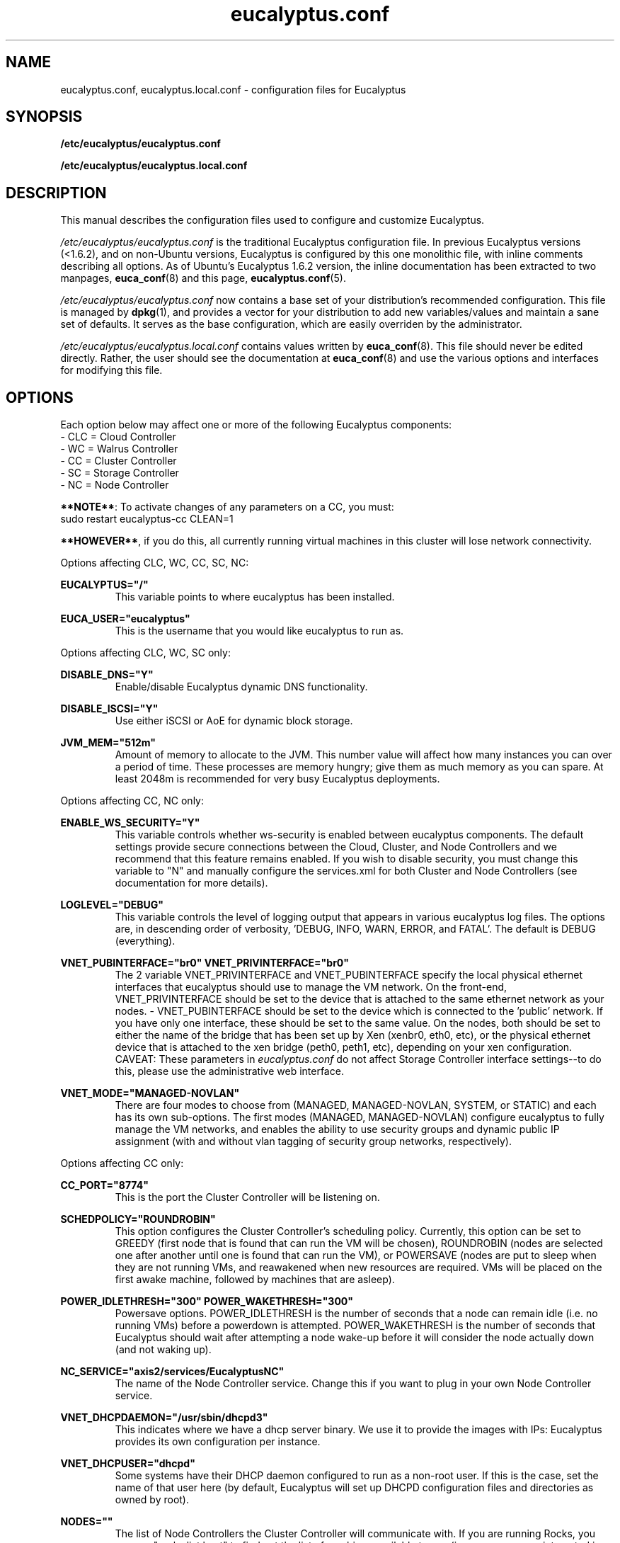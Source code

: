 .TH eucalyptus.conf 5 "8 January 2010" "eucalyptus.conf"

.SH NAME
eucalyptus.conf, eucalyptus.local.conf \- configuration files for Eucalyptus

.SH SYNOPSIS
.B /etc/eucalyptus/eucalyptus.conf

.B /etc/eucalyptus/eucalyptus.local.conf

.SH DESCRIPTION
This manual describes the configuration files used to configure and customize Eucalyptus.

\fI/etc/eucalyptus/eucalyptus.conf\fP is the traditional Eucalyptus configuration file.  In previous Eucalyptus versions (<1.6.2), and on non-Ubuntu versions, Eucalyptus is configured by this one monolithic file, with inline comments describing all options.  As of Ubuntu's Eucalyptus 1.6.2 version, the inline documentation has been extracted to two manpages, \fBeuca_conf\fP(8) and this page, \fBeucalyptus.conf\fP(5).

\fI/etc/eucalyptus/eucalyptus.conf\fP now contains a base set of your distribution's recommended configuration.  This file is managed by \fBdpkg\fP(1), and provides a vector for your distribution to add new variables/values and maintain a sane set of defaults.  It serves as the base configuration, which are easily overriden by the administrator.

\fI/etc/eucalyptus/eucalyptus.local.conf\fP contains values written by \fBeuca_conf\fP(8).  This file should never be edited directly.  Rather, the user should see the documentation at \fBeuca_conf\fP(8) and use the various options and interfaces for modifying this file.

.SH OPTIONS

Each option below may affect one or more of the following Eucalyptus components:
  - CLC = Cloud Controller
  - WC  = Walrus Controller
  - CC  = Cluster Controller
  - SC  = Storage Controller
  - NC  = Node Controller

\fB**NOTE**\fP: To activate changes of any parameters on a CC, you must:
  sudo restart eucalyptus-cc CLEAN=1

\fB**HOWEVER**\fP, if you do this, all currently running virtual machines in this cluster will lose network connectivity.

Options affecting CLC, WC, CC, SC, NC:

.BI EUCALYPTUS="/"
.RS
This variable points to where eucalyptus has been installed.
.RE

.BI EUCA_USER="eucalyptus"
.RS
This is the username that you would like eucalyptus to run as.
.RE

Options affecting CLC, WC, SC only:

.BI DISABLE_DNS="Y"
.RS
Enable/disable Eucalyptus dynamic DNS functionality.
.RE

.BI DISABLE_ISCSI="Y"
.RS
Use either iSCSI or AoE for dynamic block storage.
.RE

.BI JVM_MEM="512m"
.RS
Amount of memory to allocate to the JVM.  This number value will affect how many instances you can over a period of time.  These processes are memory hungry; give them as much memory as you can spare.  At least 2048m is recommended for very busy Eucalyptus deployments.
.RE

Options affecting CC, NC only:

.BI ENABLE_WS_SECURITY="Y"
.RS
This variable controls whether ws-security is enabled between eucalyptus components.  The default settings provide secure connections between the Cloud, Cluster, and Node Controllers and we recommend that this feature remains enabled.  If you wish to disable security, you must change this variable to "N" and manually configure the services.xml for both Cluster and Node Controllers (see documentation for more details).
.RE

.BI LOGLEVEL="DEBUG"
.RS
This variable controls the level of logging output that appears in various eucalyptus log files.  The options are, in descending order of verbosity, 'DEBUG, INFO, WARN, ERROR, and FATAL'. The default is DEBUG (everything).
.RE

.BI VNET_PUBINTERFACE="br0"
.BI VNET_PRIVINTERFACE="br0"
.RS
The 2 variable  VNET_PRIVINTERFACE and VNET_PUBINTERFACE specify the local physical ethernet interfaces that eucalyptus should use to manage the VM network.  On the front-end, VNET_PRIVINTERFACE should be set to the device that is attached to the same ethernet network as your nodes.  - VNET_PUBINTERFACE should be set to the device which is connected to the 'public' network.  If you have only one interface, these should be set to the same value.  On the nodes, both should be set to either the name of the bridge that has been set up by Xen (xenbr0, eth0, etc), or the physical ethernet device that is attached to the xen bridge (peth0, peth1, etc), depending on your xen configuration.  CAVEAT: These parameters in \fIeucalyptus.conf\fP do not affect Storage Controller interface settings--to do this, please use the administrative web interface.
.RE

.BI VNET_MODE="MANAGED-NOVLAN"
.RS
There are four modes to choose from (MANAGED, MANAGED-NOVLAN, SYSTEM, or STATIC) and each has its own sub-options.  The first modes (MANAGED, MANAGED-NOVLAN) configure eucalyptus to fully manage the VM networks, and enables the ability to use security groups and dynamic public IP assignment (with and without vlan tagging of security group networks, respectively).
.RE

Options affecting CC only:

.BI CC_PORT="8774"
.RS
This is the port the Cluster Controller will be listening on.
.RE

.BI SCHEDPOLICY="ROUNDROBIN"
.RS
This option configures the Cluster Controller's scheduling policy.  Currently, this option can be set to GREEDY (first node that is found that can run the VM will be chosen), ROUNDROBIN (nodes are selected one after another until one is found that can run the VM), or POWERSAVE (nodes are put to sleep when they are not running VMs, and reawakened when new resources are required.  VMs will be placed on the first awake machine, followed by machines that are asleep).
.RE

.BI POWER_IDLETHRESH="300"
.BI POWER_WAKETHRESH="300"
.RS
Powersave options.  POWER_IDLETHRESH is the number of seconds that a node can remain idle (i.e. no running VMs) before a powerdown is attempted.  POWER_WAKETHRESH is the number of seconds that Eucalyptus should wait after attempting a node wake-up before it will consider the node actually down (and not waking up).
.RE

.BI NC_SERVICE="axis2/services/EucalyptusNC"
.RS
The name of the Node Controller service. Change this if you want to plug in your own Node Controller service.
.RE

.BI VNET_DHCPDAEMON="/usr/sbin/dhcpd3"
.RS
This indicates where we have a dhcp server binary. We use it to provide the images with IPs: Eucalyptus provides its own configuration per instance.
.RE

.BI VNET_DHCPUSER="dhcpd"
.RS
Some systems have their DHCP daemon configured to run as a non-root user.  If this is the case, set the name of that user here (by default, Eucalyptus will set up DHCPD configuration files and directories as owned by root).
.RE

.BI NODES=""
.RS
The list of Node Controllers the Cluster Controller will communicate with. If you are running Rocks, you can run "rocks list host" to find out the list of machines available to you (in our case we are interested in the VM Container kind).
.RE

.BI VNET_SUBNET=""
.RS
VNET_SUBNET should be set to an IP subnet that is free for eucalyptus to use (i.e. no other system connected to your network directly is configured with addresses from this subnet).
.RE

.BI VNET_NETMASK=""
.RS
VNET_NETMASK defines the size of the subnet.
.RE

.BI VNET_DNS=""
.RS
VNET_DNS should be set to a DNS server that your systems use (usually safe to use the same DNS that is configured on the front-end).
.RE

.BI VNET_ADDRSPERNET="32"
.RS
VNET_ADDRSPERNET can be used to limit the number of instances that can be attached to each named security group simultaneously.
.RE

.BI VNET_PUBLICIPS=""
.RS
VNET_PUBLICIPS should be set to any public IPs, that are currently unused, that can be dynamically assigned to VMs.  Of these options, only VNET_PUBLICIPS can be left blank or undefined.
.RE

.BI VNET_LOCALIP="your-public-interface's-ip"
.RS
If you are running in multi-cluster mode (more than one CC), you should uncomment VNET_LOCALIP and set it to the local IP of the CC that is accessible by all other CCs in the system.  If VNET_LOCALIP is unset, the CC will try to determine the list of all IPs currently assigned to the machine at CC run time.
.RE

Options affecting the NC only:

.BI NC_PORT="8775"
.RS
This is the port the Node Controller will be listening on.
.RE

.BI HYPERVISOR="kvm"
.RS
The hypervisor that the Node Controller will interact with in order to manage virtual machines.  Currently, supported values are 'kvm' and 'xen'.
.RE

.BI MANUAL_INSTANCES_CLEANUP=0
.RS
Setting this to 1 disables the cleanup of instance files (root, kernel, ramdisk) for failed and terminated instances.  This is not recommended for normal use, but it can be useful in debugging VM startup.
.RE

.BI NC_CACHE_SIZE=99999
.RS
The maximum amount of disk space, in Megabytes, that Eucalyptus is allowed to use in the cache directory (INSTANCES_PATH/eucalyptus/cache).  A generous size is recommended.  Setting this to zero disables caching.
.RE

.BI VNET_BRIDGE="br0"
.RS
VNET_BRIDGE should be set to the name of the bridge that xen has configured.  This is typically named 'xenbr0, xenbr1, etc' on older Xen versions, and 'eth0, eth1, etc' on newer Xen versions.  The command 'brctl show' will give you more information on your local bridge setup.
.RE

.BI INSTANCE_PATH="/var/lib/eucalyptus/instances/"
.RS
This variable points to a directory which is used by the Node Controller to store images of running instances as well as local cached copies of images.  The running images will be deleted after the instance is terminated, but the cached copies will persist, subject to LRU cache replacement and the NC_CACHE_SIZE size limit, below.  So, this partition should be at least as big as the cache size (or the maximum space needed by all images, whichever is bigger) plus the maximum space needed by the maximum number of instances allowed on the node.  This directory should be local to the Node Controller (as opposed to a NFS share) for performance reasons.
.RE

.BI MAX_MEM=2048
.RS
The maximum amount of memory Eucalyptus is allowed to use on the node: if you leave this commented out, Eucalyptus will use all available memory, otherwise it will use at most this value for ALL running instances.
.RE

.BI MAX_CORES=2
.RS
The maximum number of CPU/cores Eucalyptus is allowed to use on the node (at the moment we don't differentiate between cores and CPU). If you leave this commented out, Eucalyptus will use all available CPU/cores it can find.
.RE

.BI SWAP_SIZE=512
.RS
The size of the swap partition, in MB, for each instance started on the node (default is 512MB).  If the maximum disk allowed for the instance is not big enough to accommodate the swap together with the root partition, then no swap is allocated.  If there is extra room left, then an "ephemeral" partition will be created, available as /dev/sda3 inside the VM.
.RE

.BI CONCURRENT_DISK_OPS=4
.RS
Set the number of 'disk intensive operations' that are allowed to take place in parallel on this machine.  If this value is set too high, we run the risk of driving the load on the machine too high when multiple instances are started on this single node.  The default is 4.
.RE

.SH SEE ALSO
.PD 0
.TP
\fBeuca_conf\fP(8)
.TP
\fIhttp://launchpad.net/eucalyptus\fP
.PD

.SH AUTHOR
This manpage was written by Dustin Kirkland <kirkland@canonical.com> (with extensive help from Daniel Nurmi, and some of it lifted from the original /etc/eucalyptus/eucalyptus.conf) for Ubuntu systems (but may be used by others).  Permission is granted to copy, distribute and/or modify this document under the terms of the GNU General Public License, Version 3 published by the Free Software Foundation.

On Debian systems, the complete text of the GNU General Public License can be found in /usr/share/common-licenses/GPL.
